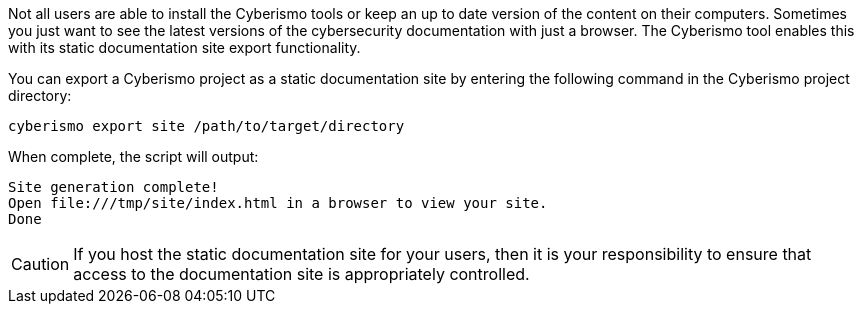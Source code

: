 Not all users are able to install the Cyberismo tools or keep an up to date version of the content on their computers. Sometimes you just want to see the latest versions of the cybersecurity documentation with just a browser. The Cyberismo tool enables this with its static documentation site export functionality.

You can export a Cyberismo project as a static documentation site by entering the following command in the Cyberismo project directory:

[source,console]
----
cyberismo export site /path/to/target/directory
----

When complete, the script will output:
[source,console]
----
Site generation complete!
Open file:///tmp/site/index.html in a browser to view your site.
Done
----

CAUTION:  If you host the static documentation site for your users, then it is your responsibility to ensure that access to the documentation site is appropriately controlled.
